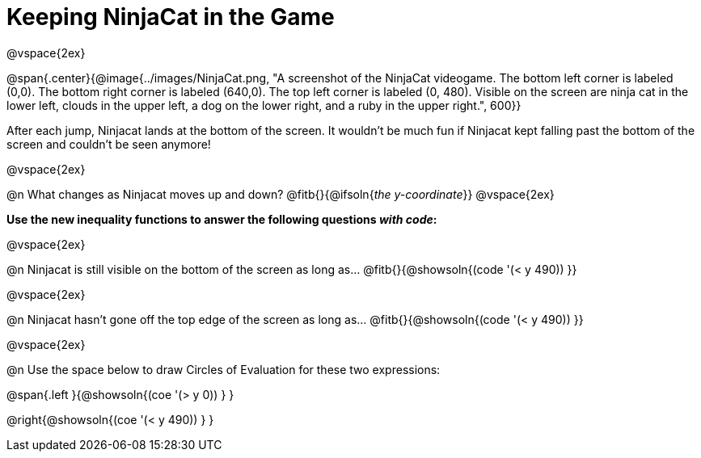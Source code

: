 = Keeping NinjaCat in the Game

@vspace{2ex}

@span{.center}{@image{../images/NinjaCat.png, "A screenshot of the NinjaCat videogame. The bottom left corner is labeled (0,0). The bottom right corner is labeled (640,0). The top left corner is labeled (0, 480). Visible on the screen are ninja cat in the lower left, clouds in the upper left, a dog on the lower right, and a ruby in the upper right.", 600}}

After each jump, Ninjacat lands at the bottom of the screen. It wouldn't be much fun if Ninjacat kept falling past the bottom of the screen and couldn't be seen anymore!

@vspace{2ex}

@n What changes as Ninjacat moves up and down? @fitb{}{@ifsoln{_the y-coordinate_}}
@vspace{2ex}

*Use the new inequality functions to answer the following questions _with code_:*

@vspace{2ex}

@n Ninjacat is still visible on the bottom of the screen as long as…
@fitb{}{@showsoln{(code '(< y 490)) }}

@vspace{2ex}

@n Ninjacat hasn't gone off the top edge of the screen as long as…
@fitb{}{@showsoln{(code '(< y 490)) }}

@vspace{2ex}

@n Use the space below to draw Circles of Evaluation for these two expressions:

@span{.left }{@showsoln{(coe '(> y 0)) } }

@right{@showsoln{(coe '(< y 490)) } }
